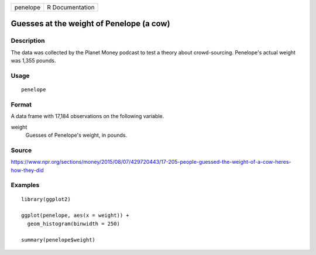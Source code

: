 ======== ===============
penelope R Documentation
======== ===============

Guesses at the weight of Penelope (a cow)
-----------------------------------------

Description
~~~~~~~~~~~

The data was collected by the Planet Money podcast to test a theory
about crowd-sourcing. Penelope's actual weight was 1,355 pounds.

Usage
~~~~~

::

   penelope

Format
~~~~~~

A data frame with 17,184 observations on the following variable.

weight
   Guesses of Penelope's weight, in pounds.

Source
~~~~~~

https://www.npr.org/sections/money/2015/08/07/429720443/17-205-people-guessed-the-weight-of-a-cow-heres-how-they-did

Examples
~~~~~~~~

::


   library(ggplot2)

   ggplot(penelope, aes(x = weight)) +
     geom_histogram(binwidth = 250)

   summary(penelope$weight)

